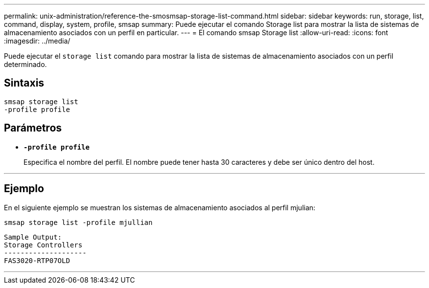 ---
permalink: unix-administration/reference-the-smosmsap-storage-list-command.html 
sidebar: sidebar 
keywords: run, storage, list, command, display, system, profile, smsap 
summary: Puede ejecutar el comando Storage list para mostrar la lista de sistemas de almacenamiento asociados con un perfil en particular. 
---
= El comando smsap Storage list
:allow-uri-read: 
:icons: font
:imagesdir: ../media/


[role="lead"]
Puede ejecutar el `storage list` comando para mostrar la lista de sistemas de almacenamiento asociados con un perfil determinado.



== Sintaxis

[listing]
----
smsap storage list
-profile profile
----


== Parámetros

* `*-profile profile*`
+
Especifica el nombre del perfil. El nombre puede tener hasta 30 caracteres y debe ser único dentro del host.



'''


== Ejemplo

En el siguiente ejemplo se muestran los sistemas de almacenamiento asociados al perfil mjulian:

[listing]
----
smsap storage list -profile mjullian
----
[listing]
----

Sample Output:
Storage Controllers
--------------------
FAS3020-RTP07OLD
----
'''